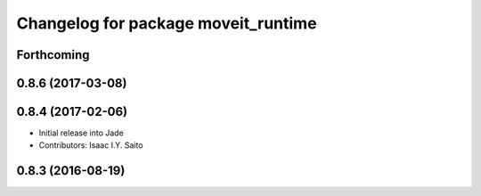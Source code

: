 ^^^^^^^^^^^^^^^^^^^^^^^^^^^^^^^^^^^^
Changelog for package moveit_runtime
^^^^^^^^^^^^^^^^^^^^^^^^^^^^^^^^^^^^

Forthcoming
-----------

0.8.6 (2017-03-08)
------------------

0.8.4 (2017-02-06)
------------------
* Initial release into Jade
* Contributors: Isaac I.Y. Saito

0.8.3 (2016-08-19)
------------------

